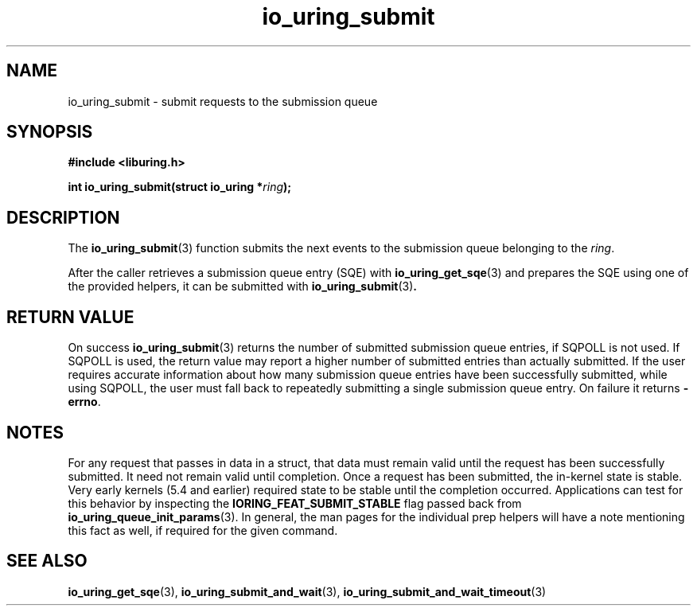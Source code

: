 .\" Copyright (C) 2021 Stefan Roesch <shr@fb.com>
.\"
.\" SPDX-License-Identifier: LGPL-2.0-or-later
.\"
.TH io_uring_submit 3 "November 15, 2021" "liburing-2.1" "liburing Manual"
.SH NAME
io_uring_submit \- submit requests to the submission queue
.SH SYNOPSIS
.nf
.B #include <liburing.h>
.PP
.BI "int io_uring_submit(struct io_uring *" ring ");"
.fi
.SH DESCRIPTION
.PP
The
.BR io_uring_submit (3)
function submits the next events to the submission queue belonging to the
.IR ring .

After the caller retrieves a submission queue entry (SQE) with
.BR io_uring_get_sqe (3)
and prepares the SQE using one of the provided helpers, it can be submitted with
.BR io_uring_submit (3) .

.SH RETURN VALUE
On success
.BR io_uring_submit (3)
returns the number of submitted submission queue entries, if SQPOLL is not used.
If SQPOLL is used, the return value may report a higher number of submitted
entries than actually submitted. If the user requires accurate information
about how many submission queue entries have been successfully submitted, while
using SQPOLL, the user must fall back to repeatedly submitting a single submission
queue entry. On failure it returns
.BR -errno .
.SH NOTES
For any request that passes in data in a struct, that data must remain
valid until the request has been successfully submitted. It need not remain
valid until completion. Once a request has been submitted, the in-kernel
state is stable. Very early kernels (5.4 and earlier) required state to be
stable until the completion occurred. Applications can test for this
behavior by inspecting the
.B IORING_FEAT_SUBMIT_STABLE
flag passed back from
.BR io_uring_queue_init_params (3).
In general, the man pages for the individual prep helpers will have a note
mentioning this fact as well, if required for the given command.
.SH SEE ALSO
.BR io_uring_get_sqe (3),
.BR io_uring_submit_and_wait (3),
.BR io_uring_submit_and_wait_timeout (3)
